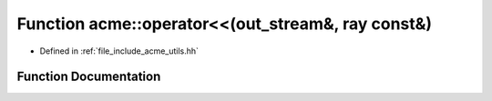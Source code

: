 .. _exhale_function_a00065_1a17204f69f4b6c775b062d24c30e9bd90:

Function acme::operator<<(out_stream&, ray const&)
==================================================

- Defined in :ref:`file_include_acme_utils.hh`


Function Documentation
----------------------


.. doxygenfunction:: acme::operator<<(out_stream&, ray const&)
   :project: doc_cpp
   :project: doc_cpp
   :project: doc_cpp
   :project: doc_cpp
   :project: doc_cpp
   :project: doc_cpp
   :project: doc_cpp
   :project: doc_cpp
   :project: doc_cpp

